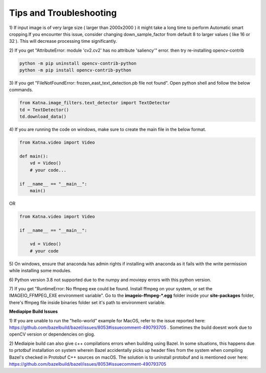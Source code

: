 Tips and Troubleshooting
------------------------

1) If input image is of very large size ( larger than 2000x2000 ) it might take a
long time to perform Automatic smart cropping.If you encounter this issue, consider changing down_sample_factor
from default 8 to larger values ( like 16 or 32 ). This will decrease processing time 
significantly. 

2) If you get "AttributeError: module 'cv2.cv2' has no attribute 'saliency'" error. then try  
re-installing opencv-contrib

.. code-block:: shell

    python -m pip uninstall opencv-contrib-python 
    python -m pip install opencv-contrib-python

3) If you get "FileNotFoundError: frozen_east_text_detection.pb file not found". Open python shell 
and follow the below commands.

.. code-block:: python

    from Katna.image_filters.text_detector import TextDetector
    td = TextDetector()
    td.download_data()

4) If you are running the code on windows, make sure to create the main file in the 
below format.

.. code-block:: python

    from Katna.video import Video

    def main():
        vd = Video()
        # your code...

    if __name__ == "__main__":
        main()

OR

.. code-block:: python

    from Katna.video import Video

    if __name__ == "__main__":
    
        vd = Video()
        # your code


5) On windows, ensure that anaconda has admin rights if installing with anaconda as it fails with
the write permission while installing some modules.

6) Python version 3.8 not supported due to the numpy and moviepy errors with this python 
version.

7) If you get "RuntimeError: No ffmpeg exe could be found. Install ffmpeg on your system, or 
set the IMAGEIO_FFMPEG_EXE environment variable". Go to the **imageio-ffmpeg-*.egg** folder inside your
**site-packages** folder, there's ffmpeg file inside binaries folder set it's path to environment variable.


**Mediapipe Build Issues**

1) If you are unable to run the "hello-world" example for MacOS, refer to the issue reported here: https://github.com/bazelbuild/bazel/issues/8053#issuecomment-490793705 . 
Sometimes the build doesnt work due to openCV version or dependencies on glog.

2) Mediaipie build can also give c++ compilations errors when building using Bazel.
In some situations, this happens due to prtotbuf installation on system wherein Bazel accidentally picks up header files from the system 
when compiling Bazel's checked in Protobuf C++ sources on macOS. The solution is to uninstall protobuf and is 
mentioned over here: https://github.com/bazelbuild/bazel/issues/8053#issuecomment-490793705
